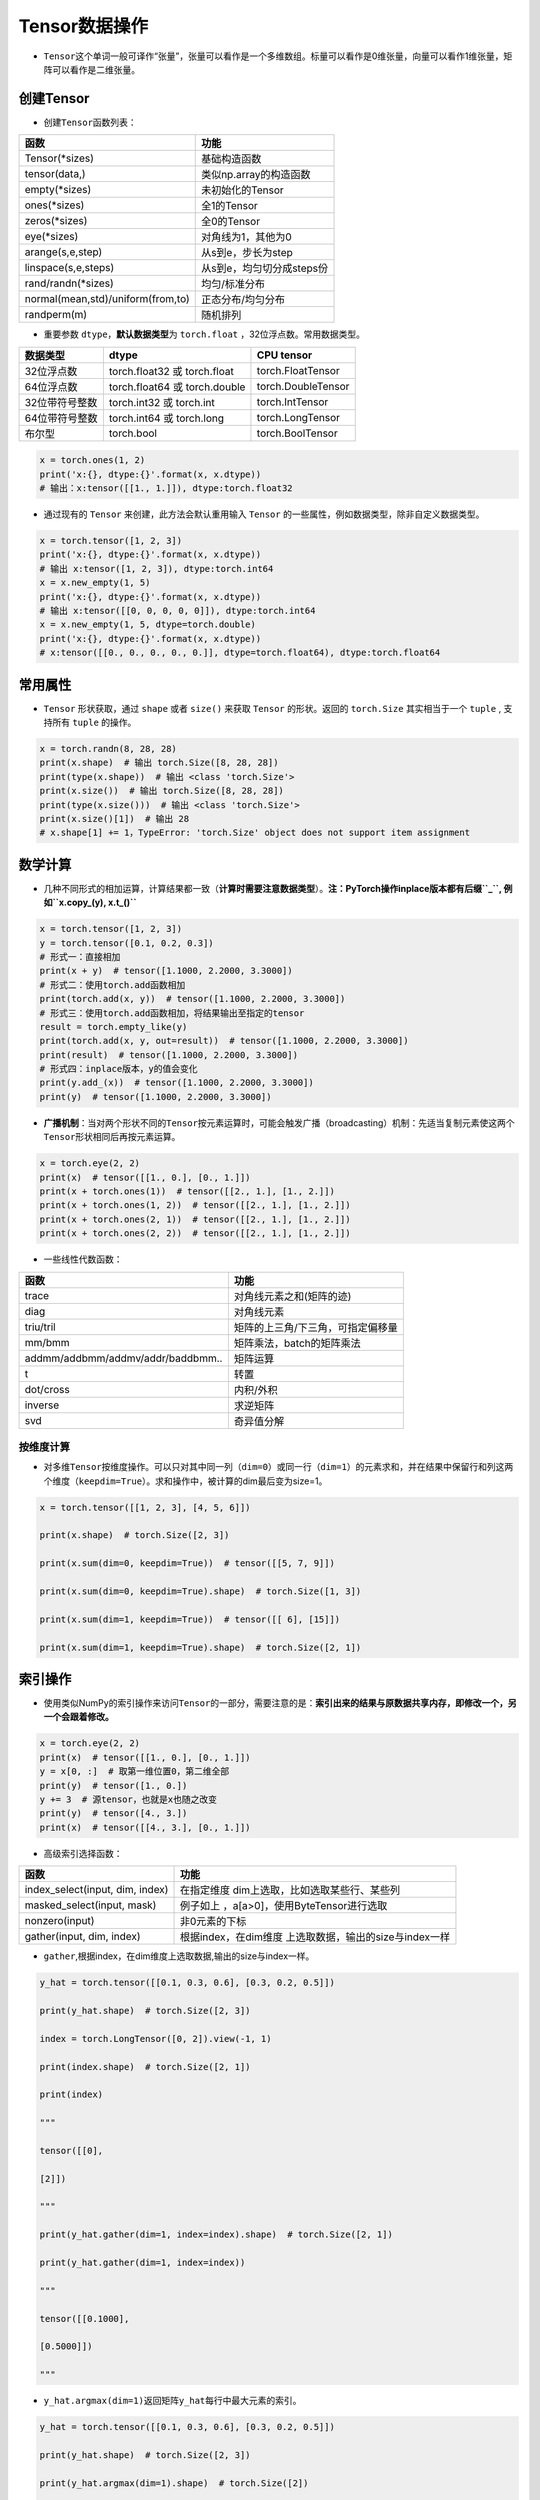 .. _header-n0:

Tensor数据操作
==============

-  ``Tensor``\ 这个单词一般可译作“张量”，张量可以看作是一个多维数组。标量可以看作是0维张量，向量可以看作1维张量，矩阵可以看作是二维张量。

.. _header-n5:

创建Tensor
----------

-  创建\ ``Tensor``\ 函数列表：

================================= =========================
函数                              功能
================================= =========================
Tensor(*sizes)                    基础构造函数
tensor(data,)                     类似np.array的构造函数
empty(*sizes)                     未初始化的Tensor
ones(*sizes)                      全1的Tensor
zeros(*sizes)                     全0的Tensor
eye(*sizes)                       对角线为1，其他为0
arange(s,e,step)                  从s到e，步长为step
linspace(s,e,steps)               从s到e，均匀切分成steps份
rand/randn(*sizes)                均匀/标准分布
normal(mean,std)/uniform(from,to) 正态分布/均匀分布
randperm(m)                       随机排列
================================= =========================

-  重要参数 ``dtype``\ ，\ **默认数据类型**\ 为 ``torch.float``
   ，32位浮点数。常用数据类型。

============== ============================= ==================
数据类型       dtype                         CPU tensor
============== ============================= ==================
32位浮点数     torch.float32 或 torch.float  torch.FloatTensor
64位浮点数     torch.float64 或 torch.double torch.DoubleTensor
32位带符号整数 torch.int32 或 torch.int      torch.IntTensor
64位带符号整数 torch.int64 或 torch.long     torch.LongTensor
布尔型         torch.bool                    torch.BoolTensor
============== ============================= ==================

.. code:: python

   x = torch.ones(1, 2)
   print('x:{}, dtype:{}'.format(x, x.dtype))
   # 输出：x:tensor([[1., 1.]]), dtype:torch.float32

-  通过现有的 ``Tensor`` 来创建，此方法会默认重用输入 ``Tensor``
   的一些属性，例如数据类型，除非自定义数据类型。

.. code:: python

   x = torch.tensor([1, 2, 3])
   print('x:{}, dtype:{}'.format(x, x.dtype))
   # 输出 x:tensor([1, 2, 3]), dtype:torch.int64
   x = x.new_empty(1, 5)
   print('x:{}, dtype:{}'.format(x, x.dtype))
   # 输出 x:tensor([[0, 0, 0, 0, 0]]), dtype:torch.int64
   x = x.new_empty(1, 5, dtype=torch.double)
   print('x:{}, dtype:{}'.format(x, x.dtype))
   # x:tensor([[0., 0., 0., 0., 0.]], dtype=torch.float64), dtype:torch.float64

.. _header-n79:

常用属性
--------

-  ``Tensor`` 形状获取，通过 ``shape`` 或者 ``size()`` 来获取 ``Tensor``
   的形状。返回的 ``torch.Size`` 其实相当于一个 ``tuple`` , 支持所有
   ``tuple`` 的操作。

.. code:: python

   x = torch.randn(8, 28, 28)
   print(x.shape)  # 输出 torch.Size([8, 28, 28])
   print(type(x.shape))  # 输出 <class 'torch.Size'>
   print(x.size())  # 输出 torch.Size([8, 28, 28])
   print(type(x.size()))  # 输出 <class 'torch.Size'>
   print(x.size()[1])  # 输出 28
   # x.shape[1] += 1，TypeError: 'torch.Size' object does not support item assignment

.. _header-n84:

数学计算
--------

-  几种不同形式的相加运算，计算结果都一致（\ **计算时需要注意数据类型**\ ）。\ **注：PyTorch操作inplace版本都有后缀\ ``_``,
   例如\ ``x.copy_(y), x.t_()``**

.. code:: python

   x = torch.tensor([1, 2, 3])
   y = torch.tensor([0.1, 0.2, 0.3])
   # 形式一：直接相加
   print(x + y)  # tensor([1.1000, 2.2000, 3.3000])
   # 形式二：使用torch.add函数相加
   print(torch.add(x, y))  # tensor([1.1000, 2.2000, 3.3000])
   # 形式三：使用torch.add函数相加，将结果输出至指定的tensor
   result = torch.empty_like(y)
   print(torch.add(x, y, out=result))  # tensor([1.1000, 2.2000, 3.3000])
   print(result)  # tensor([1.1000, 2.2000, 3.3000])
   # 形式四：inplace版本，y的值会变化
   print(y.add_(x))  # tensor([1.1000, 2.2000, 3.3000])
   print(y)  # tensor([1.1000, 2.2000, 3.3000])

-  **广播机制**\ ：当对两个形状不同的\ ``Tensor``\ 按元素运算时，可能会触发广播（broadcasting）机制：先适当复制元素使这两个\ ``Tensor``\ 形状相同后再按元素运算。

.. code:: python

   x = torch.eye(2, 2)
   print(x)  # tensor([[1., 0.], [0., 1.]])
   print(x + torch.ones(1))  # tensor([[2., 1.], [1., 2.]])
   print(x + torch.ones(1, 2))  # tensor([[2., 1.], [1., 2.]])
   print(x + torch.ones(2, 1))  # tensor([[2., 1.], [1., 2.]])
   print(x + torch.ones(2, 2))  # tensor([[2., 1.], [1., 2.]])

-  一些线性代数函数：

================================= =================================
函数                              功能
================================= =================================
trace                             对角线元素之和(矩阵的迹)
diag                              对角线元素
triu/tril                         矩阵的上三角/下三角，可指定偏移量
mm/bmm                            矩阵乘法，batch的矩阵乘法
addmm/addbmm/addmv/addr/baddbmm.. 矩阵运算
t                                 转置
dot/cross                         内积/外积
inverse                           求逆矩阵
svd                               奇异值分解
================================= =================================

.. _header-n127:

按维度计算
~~~~~~~~~~

-  对多维\ ``Tensor``\ 按维度操作。可以只对其中同一列（\ ``dim=0``\ ）或同一行（\ ``dim=1``\ ）的元素求和，并在结果中保留行和列这两个维度（\ ``keepdim=True``\ ）。求和操作中，被计算的dim最后变为size=1。

.. code:: python

   x = torch.tensor([[1, 2, 3], [4, 5, 6]])
   print(x.shape)  # torch.Size([2, 3])
   print(x.sum(dim=0, keepdim=True))  # tensor([[5, 7, 9]])
   print(x.sum(dim=0, keepdim=True).shape)  # torch.Size([1, 3])
   print(x.sum(dim=1, keepdim=True))  # tensor([[ 6], [15]])
   print(x.sum(dim=1, keepdim=True).shape)  # torch.Size([2, 1])

.. _header-n198:

索引操作
--------

-  使用类似NumPy的索引操作来访问\ ``Tensor``\ 的一部分，需要注意的是：\ **索引出来的结果与原数据共享内存，即修改一个，另一个会跟着修改。**

.. code:: python

   x = torch.eye(2, 2)
   print(x)  # tensor([[1., 0.], [0., 1.]])
   y = x[0, :]  # 取第一维位置0，第二维全部
   print(y)  # tensor([1., 0.])
   y += 3  # 源tensor，也就是x也随之改变
   print(y)  # tensor([4., 3.])
   print(x)  # tensor([[4., 3.], [0., 1.]])

-  高级索引选择函数：

+---------------------------------+-----------------------------------+
| 函数                            | 功能                              |
+=================================+===================================+
| index_select(input, dim, index) | 在指定维度                        |
|                                 | dim上选取，比如选取某些行、某些列 |
+---------------------------------+-----------------------------------+
| masked_select(input, mask)      | 例子如上                          |
|                                 | ，a[a>0]，使用ByteTensor进行选取  |
+---------------------------------+-----------------------------------+
| nonzero(input)                  | 非0元素的下标                     |
+---------------------------------+-----------------------------------+
| gather(input, dim, index)       | 根据index，在dim维度              |
|                                 | 上选取数据，输出的size与index一样 |
+---------------------------------+-----------------------------------+

-  ``gather``,根据index，在dim维度上选取数据,输出的size与index一样。

.. code:: python

   y_hat = torch.tensor([[0.1, 0.3, 0.6], [0.3, 0.2, 0.5]])
   print(y_hat.shape)  # torch.Size([2, 3])
   index = torch.LongTensor([0, 2]).view(-1, 1)
   print(index.shape)  # torch.Size([2, 1])
   print(index)
   """
   tensor([[0],
   [2]])
   """
   print(y_hat.gather(dim=1, index=index).shape)  # torch.Size([2, 1])
   print(y_hat.gather(dim=1, index=index))
   """
   tensor([[0.1000],
   [0.5000]])
   """

-  ``y_hat.argmax(dim=1)``\ 返回矩阵\ ``y_hat``\ 每行中最大元素的索引。

.. code:: python

   y_hat = torch.tensor([[0.1, 0.3, 0.6], [0.3, 0.2, 0.5]])
   print(y_hat.shape)  # torch.Size([2, 3])
   print(y_hat.argmax(dim=1).shape)  # torch.Size([2])
   print(y_hat.argmax(dim=1))  # tensor([2, 2])

.. _header-n223:

形状改变操作
------------

-  用\ ``view()``\ 来改变\ ``Tensor``\ 的形状。\ **注意\ ``view()``\ 返回的新\ ``Tensor``\ 与源\ ``Tensor``\ 虽然可能有不同的\ ``size``\ ，但是是共享\ ``data``\ 的，也即更改其中的一个，另外一个也会跟着改变。(顾名思义，view仅仅是改变了对这个张量的观察角度，内部数据并未改变)**

.. code:: python

   x = torch.zeros(10)
   print(x.shape)  # torch.Size([10])
   y = x.view(2, 5)
   print(y.shape)  # torch.Size([2, 5])
   y = x.view(2, -1)  # -1所指的维度可以根据其他维度的值推出来
   print(y.shape)  # torch.Size([2, 5])
   y = x.view(-1, 5)
   print(y.shape)  # torch.Size([2, 5])
   print('{} 共享数据 {}'.format('-'*15, '-'*15))
   y += 3
   print(x)  # tensor([3., 3., 3., 3., 3., 3., 3., 3., 3., 3.])

-  使用\ **``clone``\ 拷贝tensor，创建一个副本**\ ，使其不共享\ ``data``\ 。使用\ ``clone``\ 还有一个好处是会被记录在计算图中，即梯度回传到副本时也会传到源\ ``Tensor``\ 。\ *Pytorch还提供了一个\ ``reshape()``\ 可以改变形状，但是此函数并不能保证返回的是其拷贝，所以不推荐使用。*

.. code:: python

   x = torch.zeros(10)
   y = x.clone().view(-1, 5)
   y += 3
   print(y)  # tensor([[3., 3., 3., 3., 3.], [3., 3., 3., 3., 3.]])
   print(x)  # tensor([0., 0., 0., 0., 0., 0., 0., 0., 0., 0.])

-  ``unsqueeze``\ **增加维度**\ ，参数\ ``dim``\ 表示在哪个维度位置增加一个维度。

.. code:: python

   # torch.Size([2]) dim=0 ==》torch.Size([1, 2])
   # torch.Size([2]) dim=1 ==》torch.Size([2, 1])
   x = torch.tensor([1, 2])
   print(x.shape)  # torch.Size([2])
   print(torch.unsqueeze(x, dim=0).shape)  # torch.Size([1, 2])
   print(torch.unsqueeze(x, dim=0))  # tensor([[1, 2]])
   print(torch.unsqueeze(x, dim=1).shape)  # torch.Size([2, 1])
   print(torch.unsqueeze(x, dim=1))
   """
   tensor([[1],
           [2]])
   """

-  ``squeeze``\ **减少维度**\ ，默认去掉所有size为1的维度，可以使用\ ``dim``\ 参数指定某一个待移除的位置。若指定位置size不为1，则不进行任何操作。

.. code:: python

   x = torch.ones(1, 2, 1, 3, 1, 4)
   print(x.shape)  # torch.Size([1, 2, 1, 3, 1, 4])
   print(torch.squeeze(x).shape)  # torch.Size([2, 3, 4])
   print(torch.squeeze(x, dim=0).shape)  # torch.Size([2, 1, 3, 1, 4])
   print(torch.squeeze(x, dim=1).shape)  # torch.Size([1, 2, 1, 3, 1, 4])

.. _header-n168:

Tensor与Python数据转换
----------------------

-  ``item()``,
   它可以将一个标量\ ``Tensor``\ 转换成一个\ ``Python number``\ ：

.. code:: python

   x = torch.tensor([3])
   print(x)  # tensor([3])
   print(x.shape)  # torch.Size([1])
   print(x.item())  # 3

-  **Tensor转numpy**\ ：使用\ ``numpy()``\ 将\ ``Tensor``\ 转换成NumPy数组，二者\ **共享内存**\ ，转换速度很快。改变其中一个另一个也变。所有在CPU上的\ ``Tensor``\ （除了\ ``CharTensor``\ ）都支持与NumPy数组相互转换。

.. code:: python

   x = torch.zeros(3)
   y = x.numpy()
   print(x, '\t', y)  # tensor([0., 0., 0.]) [0. 0. 0.]
   x += 1
   print(x, '\t', y)  # tensor([1., 1., 1.]) [1. 1. 1.]
   y += 1
   print(x, '\t', y)  # tensor([2., 2., 2.]) [2. 2. 2.]

-  **numpy转Tensor**\ ：使用\ ``from_numpy()``\ 将NumPy数组转换成\ ``Tensor``\ ，二者\ **共享内存**\ ，转换速度很快。改变其中一个另一个也变。\ ``torch.tensor()``\ 会进行数据拷贝（就会消耗更多的时间和空间），所以返回的\ ``Tensor``\ 和原来的数据不再共享内存。

.. code:: python

   x = np.zeros(3)
   y = torch.from_numpy(x)
   print(x, '\t', y)  # [0. 0. 0.] tensor([0., 0., 0.], dtype=torch.float64)
   x += 1
   print(x, '\t', y)  # [1. 1. 1.] tensor([1., 1., 1.], dtype=torch.float64)
   y += 2
   print(x, '\t', y)  # [3. 3. 3.] tensor([3., 3., 3.], dtype=torch.float64)
   print('{} 不共享内存 {}'.format('-'*15, '-'*15))
   x = np.zeros(3)
   y = torch.tensor(x)
   print(x, '\t', y)  # [0. 0. 0.] tensor([0., 0., 0.], dtype=torch.float64)
   x += 1
   print(x, '\t', y)  # [1. 1. 1.] tensor([0., 0., 0.], dtype=torch.float64)
   y += 2
   print(x, '\t', y)  # [1. 1. 1.] tensor([2., 2., 2.], dtype=torch.float64)

.. _header-n181:

设备间移动
----------

-  用方法\ ``to()``\ 可以将\ ``Tensor``\ 在CPU和GPU（需要硬件支持）之间相互移动。

-  GPU环境下操作如下，\ ``torch.cuda.is_available()``\ **用于判断cuda是否可用**\ ：

.. code:: python

   device = 'cuda' if torch.cuda.is_available() else 'cpu'
   print(device)  # cuda
   x = torch.ones(3)
   print(x)  # tensor([1., 1., 1.])
   print(x.to(device))  # tensor([1., 1., 1.], device='cuda:0')
   print(x)  # tensor([1., 1., 1.])
   print(x.to(device, dtype=torch.int))  # tensor([1, 1, 1], device='cuda:0', dtype=torch.int32)

-  CPU环境下操作如下：

.. code:: python

   device = 'cuda' if torch.cuda.is_available() else 'cpu'
   print(device)  # cpu
   x = torch.ones(3)
   print(x)  # tensor([1., 1., 1.])
   print(x.to(device))  # tensor([1., 1., 1.])
   print(x.to(device, dtype=torch.int))  # tensor([1, 1, 1], dtype=torch.int32)

-  **Tensor运算需要保证都在相同的设备上**\ ，否则会报错：\ ``RuntimeError: expected device cuda:0 but got device cpu``

-  Tensor转Python数据类型的操作（如\ ``.numpy()``\ ），若Tensor在cuda设备上，需要先将其转移至cpu上，再进行操作。否则会报错：\ ``TypeError: can't convert CUDA tensor to numpy. Use Tensor.cpu() to copy the tensor to host memory first.``
